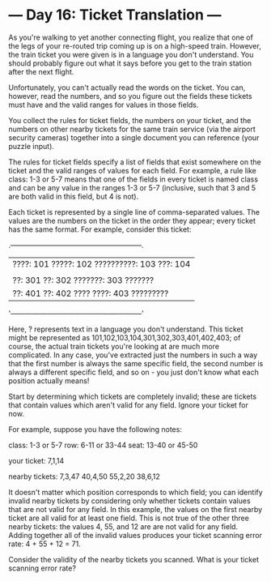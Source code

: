 * --- Day 16: Ticket Translation ---

   As you're walking to yet another connecting flight, you realize that one
   of the legs of your re-routed trip coming up is on a high-speed train.
   However, the train ticket you were given is in a language you don't
   understand. You should probably figure out what it says before you get to
   the train station after the next flight.

   Unfortunately, you can't actually read the words on the ticket. You can,
   however, read the numbers, and so you figure out the fields these tickets
   must have and the valid ranges for values in those fields.

   You collect the rules for ticket fields, the numbers on your ticket, and
   the numbers on other nearby tickets for the same train service (via the
   airport security cameras) together into a single document you can
   reference (your puzzle input).

   The rules for ticket fields specify a list of fields that exist somewhere
   on the ticket and the valid ranges of values for each field. For example,
   a rule like class: 1-3 or 5-7 means that one of the fields in every ticket
   is named class and can be any value in the ranges 1-3 or 5-7 (inclusive,
   such that 3 and 5 are both valid in this field, but 4 is not).

   Each ticket is represented by a single line of comma-separated values. The
   values are the numbers on the ticket in the order they appear; every
   ticket has the same format. For example, consider this ticket:

 .--------------------------------------------------------.
 | ????: 101    ?????: 102   ??????????: 103     ???: 104 |
 |                                                        |
 | ??: 301  ??: 302             ???????: 303      ??????? |
 | ??: 401  ??: 402           ???? ????: 403    ????????? |
 '--------------------------------------------------------'

   Here, ? represents text in a language you don't understand. This ticket
   might be represented as 101,102,103,104,301,302,303,401,402,403; of
   course, the actual train tickets you're looking at are much more
   complicated. In any case, you've extracted just the numbers in such a way
   that the first number is always the same specific field, the second number
   is always a different specific field, and so on - you just don't know what
   each position actually means!

   Start by determining which tickets are completely invalid; these are
   tickets that contain values which aren't valid for any field. Ignore your
   ticket for now.

   For example, suppose you have the following notes:

 class: 1-3 or 5-7
 row: 6-11 or 33-44
 seat: 13-40 or 45-50

 your ticket:
 7,1,14

 nearby tickets:
 7,3,47
 40,4,50
 55,2,20
 38,6,12

   It doesn't matter which position corresponds to which field; you can
   identify invalid nearby tickets by considering only whether tickets
   contain values that are not valid for any field. In this example, the
   values on the first nearby ticket are all valid for at least one field.
   This is not true of the other three nearby tickets: the values 4, 55, and
   12 are are not valid for any field. Adding together all of the invalid
   values produces your ticket scanning error rate: 4 + 55 + 12 = 71.

   Consider the validity of the nearby tickets you scanned. What is your
   ticket scanning error rate?

